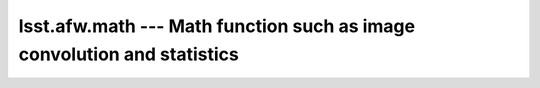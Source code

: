 ########################################################################
lsst.afw.math --- Math function such as image convolution and statistics
########################################################################


